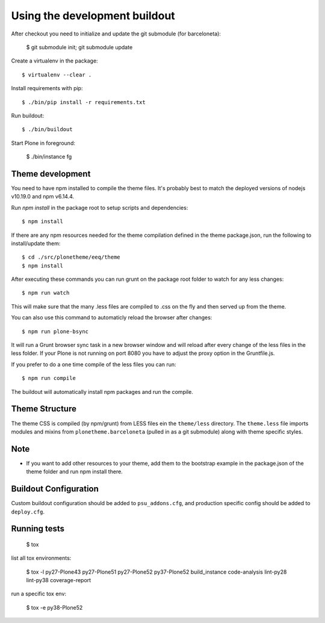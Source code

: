 Using the development buildout
==============================

After checkout you need to initialize and update the git submodule (for
barceloneta):

    $ git submodule init; git submodule update

Create a virtualenv in the package::

    $ virtualenv --clear .

Install requirements with pip::

    $ ./bin/pip install -r requirements.txt

Run buildout::

    $ ./bin/buildout

Start Plone in foreground:

    $ ./bin/instance fg

Theme development
-----------------

You need to have npm installed to compile the theme files. It's probably best to
match the deployed versions of nodejs v10.19.0 and npm v6.14.4.

Run `npm install` in the package root to setup scripts and dependencies::

    $ npm install

If there are any npm resources needed for the theme compilation defined in the
theme package.json, run the following to install/update them::

    $ cd ./src/plonetheme/eeq/theme
    $ npm install

After executing these commands you can run grunt on the package root folder to
watch for any less changes::

    $ npm run watch

This will make sure that the many .less files are compiled to .css on the fly
and then served up from the theme.

You can also use this command to automaticly reload the browser after changes::

    $ npm run plone-bsync

It will run a Grunt browser sync task in a new browser window and will reload
after every change of the less files in the less folder. If your Plone is not
running on port 8080 you have to adjust the proxy option in the Gruntfile.js.

If you prefer to do a one time compile of the less files you can run::

    $ npm run compile

The buildout will automatically install npm packages and run the compile.


Theme Structure
---------------

The theme CSS is compiled (by npm/grunt) from LESS files ein the ``theme/less``
directory. The ``theme.less`` file imports modules and mixins from
``plonetheme.barceloneta`` (pulled in as a git submodule) along with theme
specific styles.


Note
----
- If you want to add other resources to your theme, add them to the
  bootstrap example in the package.json of the theme folder and run npm install
  there.


Buildout Configuration
----------------------

Custom buildout configuration should be added to ``psu_addons.cfg``, and
production specific config should be added to ``deploy.cfg``.


Running tests
-------------

    $ tox

list all tox environments:

    $ tox -l
    py27-Plone43
    py27-Plone51
    py27-Plone52
    py37-Plone52
    build_instance
    code-analysis
    lint-py28
    lint-py38
    coverage-report

run a specific tox env:

    $ tox -e py38-Plone52
